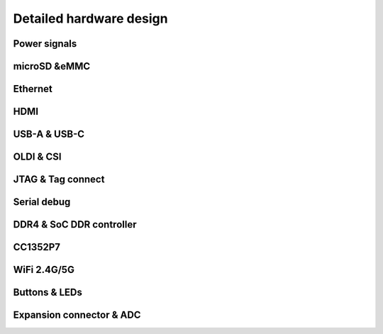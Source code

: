 .. _beagleplay-detailed-hardware-design:

Detailed hardware design
#########################

Power signals
**************

microSD &eMMC
*************

Ethernet
*********

HDMI
*****

USB-A & USB-C
**************

OLDI & CSI
***********

JTAG & Tag connect 
******************

Serial debug
*************

DDR4 & SoC DDR controller
**************************

CC1352P7
*********

WiFi 2.4G/5G
*************

Buttons & LEDs
***************

Expansion connector & ADC
**************************

